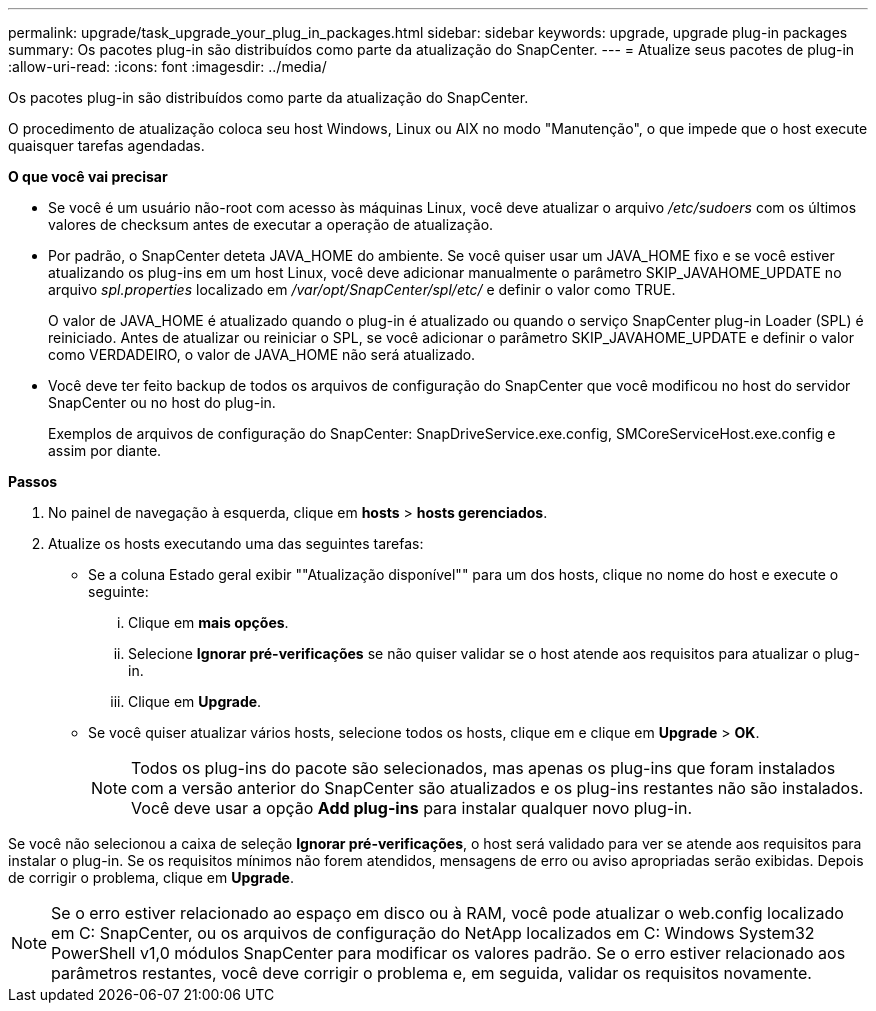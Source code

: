 ---
permalink: upgrade/task_upgrade_your_plug_in_packages.html 
sidebar: sidebar 
keywords: upgrade, upgrade plug-in packages 
summary: Os pacotes plug-in são distribuídos como parte da atualização do SnapCenter. 
---
= Atualize seus pacotes de plug-in
:allow-uri-read: 
:icons: font
:imagesdir: ../media/


[role="lead"]
Os pacotes plug-in são distribuídos como parte da atualização do SnapCenter.

O procedimento de atualização coloca seu host Windows, Linux ou AIX no modo "Manutenção", o que impede que o host execute quaisquer tarefas agendadas.

*O que você vai precisar*

* Se você é um usuário não-root com acesso às máquinas Linux, você deve atualizar o arquivo _/etc/sudoers_ com os últimos valores de checksum antes de executar a operação de atualização.
* Por padrão, o SnapCenter deteta JAVA_HOME do ambiente. Se você quiser usar um JAVA_HOME fixo e se você estiver atualizando os plug-ins em um host Linux, você deve adicionar manualmente o parâmetro SKIP_JAVAHOME_UPDATE no arquivo _spl.properties_ localizado em _/var/opt/SnapCenter/spl/etc/_ e definir o valor como TRUE.
+
O valor de JAVA_HOME é atualizado quando o plug-in é atualizado ou quando o serviço SnapCenter plug-in Loader (SPL) é reiniciado. Antes de atualizar ou reiniciar o SPL, se você adicionar o parâmetro SKIP_JAVAHOME_UPDATE e definir o valor como VERDADEIRO, o valor de JAVA_HOME não será atualizado.

* Você deve ter feito backup de todos os arquivos de configuração do SnapCenter que você modificou no host do servidor SnapCenter ou no host do plug-in.
+
Exemplos de arquivos de configuração do SnapCenter: SnapDriveService.exe.config, SMCoreServiceHost.exe.config e assim por diante.



*Passos*

. No painel de navegação à esquerda, clique em *hosts* > *hosts gerenciados*.
. Atualize os hosts executando uma das seguintes tarefas:
+
** Se a coluna Estado geral exibir ""Atualização disponível"" para um dos hosts, clique no nome do host e execute o seguinte:
+
... Clique em *mais opções*.
... Selecione *Ignorar pré-verificações* se não quiser validar se o host atende aos requisitos para atualizar o plug-in.
... Clique em *Upgrade*.


** Se você quiser atualizar vários hosts, selecione todos os hosts, clique image:../media/more_icon.gif[""]em e clique em *Upgrade* > *OK*.
+

NOTE: Todos os plug-ins do pacote são selecionados, mas apenas os plug-ins que foram instalados com a versão anterior do SnapCenter são atualizados e os plug-ins restantes não são instalados. Você deve usar a opção *Add plug-ins* para instalar qualquer novo plug-in.





Se você não selecionou a caixa de seleção *Ignorar pré-verificações*, o host será validado para ver se atende aos requisitos para instalar o plug-in. Se os requisitos mínimos não forem atendidos, mensagens de erro ou aviso apropriadas serão exibidas. Depois de corrigir o problema, clique em *Upgrade*.


NOTE: Se o erro estiver relacionado ao espaço em disco ou à RAM, você pode atualizar o web.config localizado em C: SnapCenter, ou os arquivos de configuração do NetApp localizados em C: Windows System32 PowerShell v1,0 módulos SnapCenter para modificar os valores padrão. Se o erro estiver relacionado aos parâmetros restantes, você deve corrigir o problema e, em seguida, validar os requisitos novamente.
